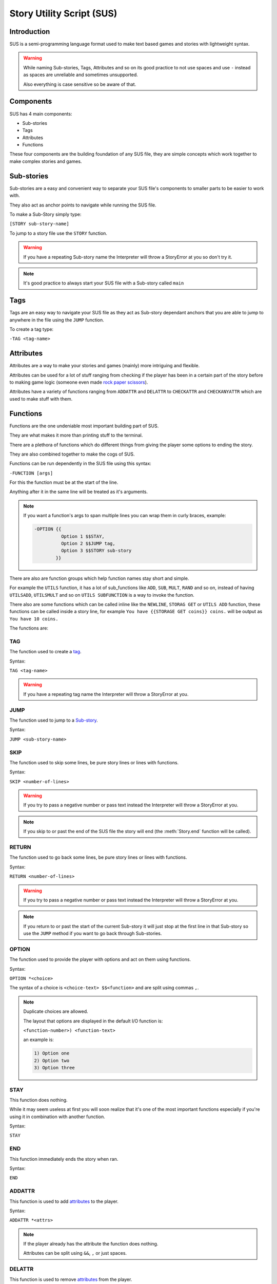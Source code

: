 --------------------------
Story Utility Script (SUS)
--------------------------

Introduction
============
SUS is a semi-programming language format used to make text based games and stories with lightweight syntax.

.. warning::
    While naming Sub-stories, Tags, Attributes and so on its good practice to not use spaces and use ``-`` instead as spaces are unreliable and sometimes unsupported.

    Also everything is case sensitive so be aware of that.

Components
==========
SUS has 4 main components:

* Sub-stories
* Tags
* Attributes
* Functions
  
These four components are the building foundation of any SUS file, they are simple concepts which work together to make complex stories and games.

Sub-stories
===========
Sub-stories are a easy and convenient way to separate your SUS file's components to smaller parts to be easier to work with.

They also act as anchor points to navigate while running the SUS file.

To make a Sub-Story simply type:

``[STORY sub-story-name]``

To jump to a story file use the ``STORY`` function.

.. warning::
    If you have a repeating Sub-story name the Interpreter will throw a StoryError at you so don't try it.

.. note:: 
    It's good practice to always start your SUS file with a Sub-story called ``main``

Tags
====
Tags are an easy way to navigate your SUS file as they act as Sub-story dependant anchors that you are able to jump to anywhere in the file using the ``JUMP`` function.

To create a tag type:

``-TAG <tag-name>``

Attributes
==========
Attributes are a way to make your stories and games (mainly) more intriguing and flexible.

Attributes can be used for a lot of stuff ranging from checking if the player has been in a certain part of the story before to making game logic (someone even made `rock paper scissors <https://github.com/EnokiUN/sup/blob/main/atlas/rps.sus>`_).

Attributes have a variety of functions ranging from ``ADDATTR`` and ``DELATTR`` to ``CHECKATTR`` and ``CHECKANYATTR`` which are used to make stuff with them.

Functions
========
Functions are the one undeniable most important building part of SUS.

They are what makes it more than printing stuff to the terminal.

There are a plethora of functions which do different things from giving the player some options to ending the story.

They are also combined together to make the cogs of SUS.

Functions can be run dependently in the SUS file using this syntax:

``-FUNCTION [args]``

For this the function must be at the start of the line.

Anything after it in the same line will be treated as it's arguments.

.. note::
    If you want a function's args to span multiple lines you can wrap them in curly braces, example:

    .. code-block:: sus

        -OPTION {{
                  Option 1 $$STAY,
                  Option 2 $$JUMP tag,
                  Option 3 $$STORY sub-story
                }}

There are also are function groups which help function names stay short and simple.

For example the ``UTILS`` function, it has a lot of sub_functions like ``ADD``, ``SUB``, ``MULT``, ``RAND`` and so on, instead of having ``UTILSADD``, ``UTILSMULT`` and so on ``UTILS SUBFUNCTION`` is a way to invoke the function.

There also are some functions which can be called inline like the ``NEWLINE``, ``STORAG GET`` or ``UTILS ADD`` function, these functions can be called inside a story line, for example ``You have {{STORAGE GET coins}} coins.`` will be output as ``You have 10 coins.``

The functions are:

TAG
---
The function used to create a `tag <#Tags>`_.

Syntax:

``TAG <tag-name>``

.. warning::
    If you have a repeating tag name the Interpreter will throw a StoryError at you.

JUMP
----
The function used to jump to a `Sub-story <#Sub-stories>`_.

Syntax:

``JUMP <sub-story-name>``

SKIP
----
The function used to skip some lines, be pure story lines or lines with functions.

Syntax:

``SKIP <number-of-lines>``

.. warning::
    If you try to pass a negative number or pass text instead the Interpreter will throw a StoryError at you.

.. note::
    If you skip to or past the end of the SUS file the story will end (the :meth:`Story.end` function will be called).

RETURN
------
The function used to go back some lines, be pure story lines or lines with functions.

Syntax:

``RETURN <number-of-lines>``

.. warning::
    If you try to pass a negative number or pass text instead the Interpreter will throw a StoryError at you.

.. note::
    If you return to or past the start of the current Sub-story it will just stop at the first line in that Sub-story so use the ``JUMP`` method if you want to go back through Sub-stories.

OPTION
------
The function used to provide the player with options and act on them using functions.

Syntax:

``OPTION *<choice>``

The syntax of a choice is ``<choice-text> $$<function>`` and are split using commas ``,``.

.. note::
    Duplicate choices are allowed.

    The layout that options are displayed in the default I/O function is:

    ``<function-number>) <function-text>``

    an example is:

    .. code-block:: sus

        1) Option one
        2) Option two
        3) Option three

STAY
----
This function does nothing.

While it may seem useless at first you will soon realize that it's one of the most important functions especially if you're using it in combination with another function.

Syntax:

``STAY``

END
---
This function immediately ends the story when ran.

Syntax:

``END``

ADDATTR
-------
This function is used to add `attributes <#Attributes>`_ to the player.

Syntax:

``ADDATTR *<attrs>``

.. note::
    If the player already has the attribute the function does nothing.

    Attributes can be split using ``&&``, ``,`` or just spaces.

DELATTR
-------
This function is used to remove `attributes <#Attributes>`_ from the player.

Syntax:

``DELATTR *<attrs>``

.. note::
    If the player doesn't have the attribute the function does nothing.

    Attributes can be split using ``&&``, ``,`` or just spaces.

CHECKATTR
---------
This option is used to check if the player has an `attribute <#Attributes>`_, if so it executes a function.

Syntax:

``CHECKATTR *<attrs> $$<function>``

.. note::
    The function is only executed if **all** the attributes are present with the player.

    Attributes can be split using ``&&``, ``,`` or just spaces.

    You can prefix the attribute with ``!!`` to check if that attribute doesn't exist instead.

CHECKANYATTR
------------
This option is used to check if the player has any `attribute <#Attributes>`_, if so it executes a function.

Syntax:

``CHECKANYATTR *<attrs> $$<function>``

.. note::
    The function is only executed if **any** attribute is present with the player.

    Attributes can be split using ``&&``, ``,`` or just spaces.

    You can prefix the attribute with ``!!`` to check if that attribute doesn't exist instead.

RANDOM
------
This function is used to execute a function from a provided set at random.

Syntax:

``RANDOM *<functions>``

.. note::
    Functions can be split using ``&&``, ``,`` or just spaces.

NEWLINE
-------
This function inserts a new line in the middle of a line.

This function is meant to solely be used as an inline function.

Syntax:

``{{NEWLINE}}``

STORAGE
-------
The function group to process storage of variables.

.. warning::
    You shouldn't overwrite the ``attributes`` slot as it houses the attributes which are altered using the ``ATTR`` functions.

GET
```
The function used to fetch the value of a storage slot.

This function can be used as an inline function.

If the slot is empty it returns ``0`` by default.

Syntax:

``STORAGE GET <slot-name>``

SET
```
The function used to set the value of a storage slot.

Syntax:

``STORAGE SET <slot-name> <value>``

.. note::
    This function is optimized for numbers but also works for text.

    If the value is prefixed with ``$$`` eg: ``STORAGE SET thing $$UTILS RANDOM 10 100`` it will be treated as a function and will be expected to return a value.

UTILS
-----
The function group which houses utility functions like math, random numbers and the ``say`` function.

.. note::
    Argument prefixes:
    - ``S$`` a subfunction which isn't prefixed with ``$$``
    - ``$$`` expected to be a function and shouldn't be prefixed with ``$$``.
    - ``$!`` expected to be a function but must be prefixed with ``$$``.
    - ``$?`` can be a function or a raw value but must be prefixed with ``$$`` to be treated like so.
    - ``??`` can be a function or a raw value but is treated as a function is a function with the same name exists.

SAY
```
A function used to straight up send something to the terminal.

Syntax:

``UTILS SAY <text>``

.. note::
    The arguments of this function are sent to the terminal regardless if they're functions or not.

IS, ISNOT, GREATER, SMALLER
```````````````````````````
The functions used to check the equality of two values.

If the operation is true a function is executed.

Syntax:

``UTILS S$<sub-function> ??<first-value> ??<second-value> $$<function>``

ADD, SUB, MULT, DIV
```````````````````
The functions used to do simple math.

Both values must be numbers.

This function can be used as an inline function.

Syntax:

``UTILS S$<sub-function> ??<first-value> ??<second-value>``

RAND
````
The function used to return a random number between two values.

Syntax:

``UTILS RAND ??<first-value> ??<second-value>``
